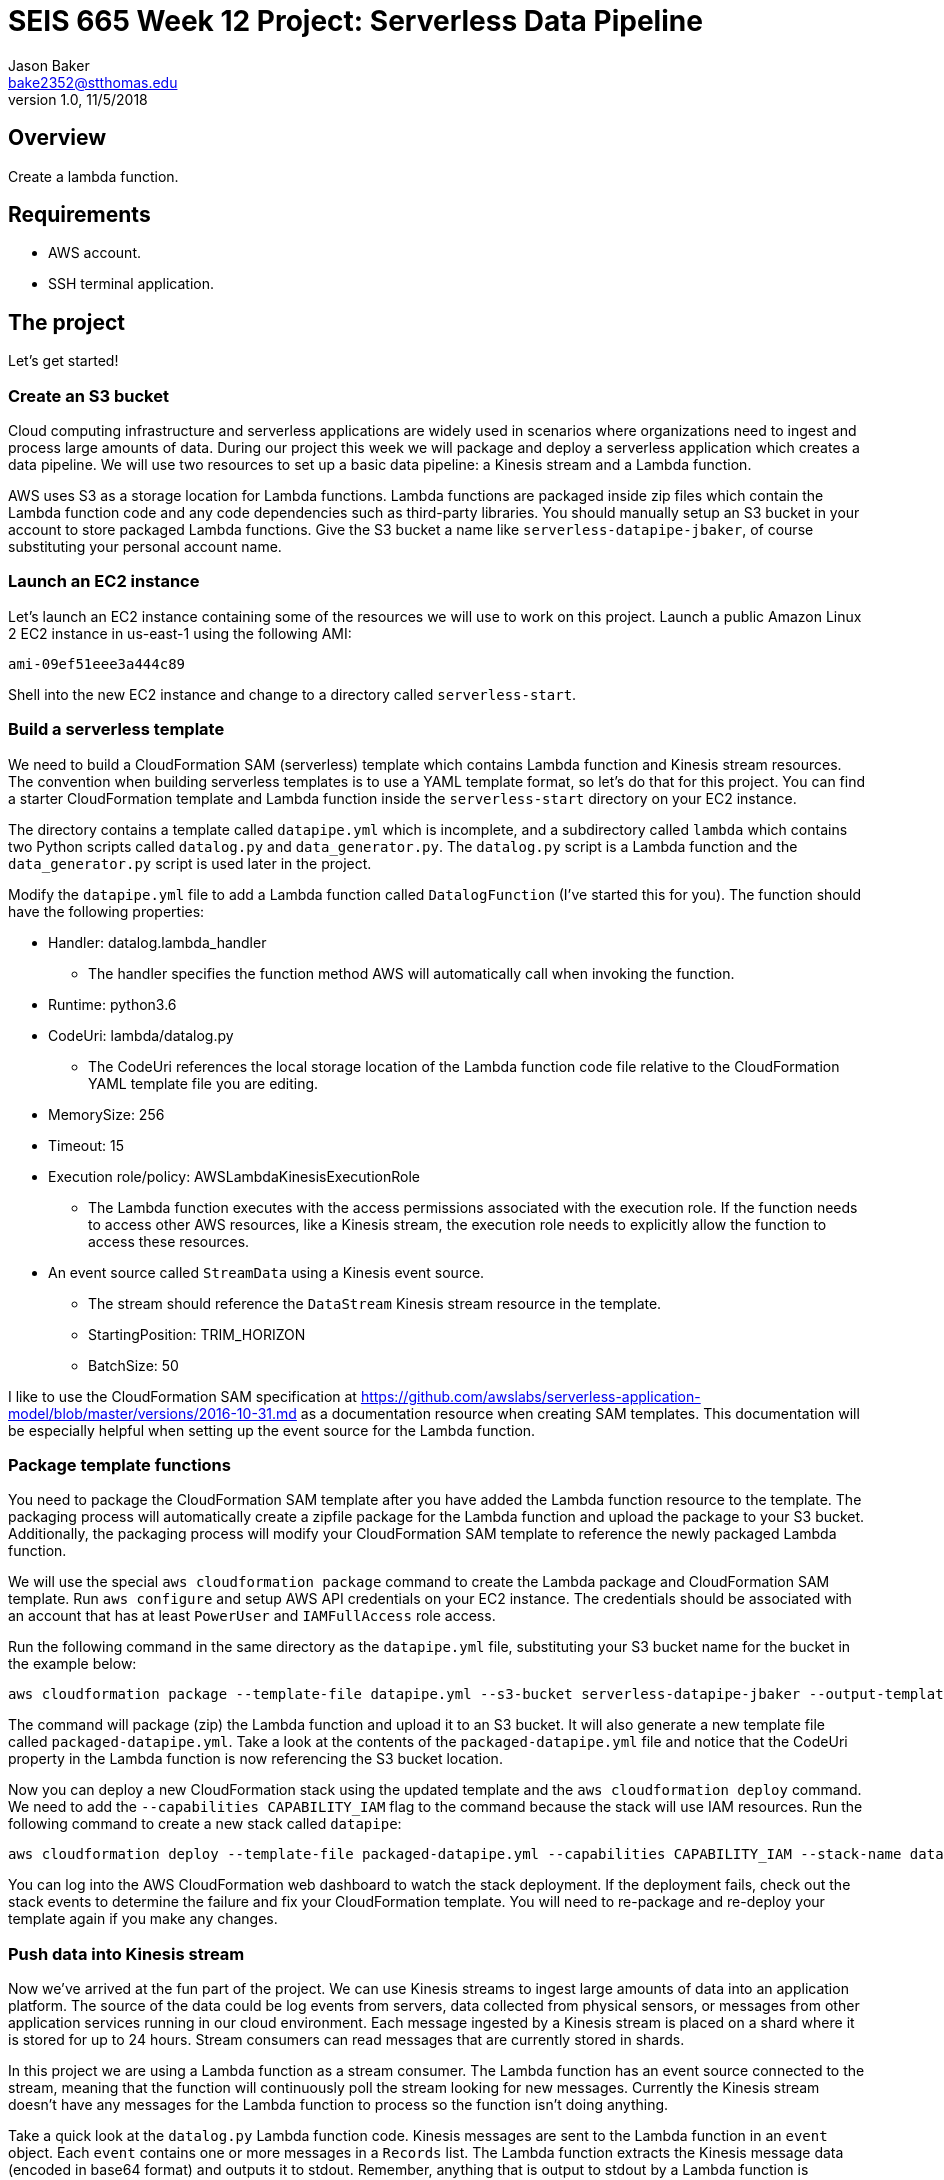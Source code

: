 :doctype: article
:blank: pass:[ +]

:sectnums!:

= SEIS 665 Week 12 Project: Serverless Data Pipeline
Jason Baker <bake2352@stthomas.edu>
1.0, 11/5/2018

== Overview
Create a lambda function.

== Requirements

  * AWS account.
  * SSH terminal application.


== The project

Let's get started!

=== Create an S3 bucket

Cloud computing infrastructure and serverless applications are widely used in scenarios where organizations need to ingest and process large amounts of data. During our project this week we will package and deploy a serverless application which creates a data pipeline. We will use two resources to set up a basic data pipeline: a Kinesis stream and a Lambda function.

AWS uses S3 as a storage location for Lambda functions. Lambda functions are packaged inside zip files which contain the Lambda function code and any code dependencies such as third-party libraries. You should manually setup an S3 bucket in your account to store packaged Lambda functions. Give the S3 bucket a name like `serverless-datapipe-jbaker`, of course substituting your personal account name.

=== Launch an EC2 instance

Let's launch an EC2 instance containing some of the resources we will use to work on this project. Launch a public Amazon Linux 2 EC2 instance in us-east-1 using the following AMI:

  ami-09ef51eee3a444c89

Shell into the new EC2 instance and change to a directory called `serverless-start`.

=== Build a serverless template

We need to build a CloudFormation SAM (serverless) template which contains Lambda function and Kinesis stream resources. The convention when building serverless templates is to use a YAML template format, so let's do that for this project. You can find a starter CloudFormation template and Lambda function inside the `serverless-start` directory on your EC2 instance.

The directory contains a template called `datapipe.yml` which is incomplete, and a subdirectory called `lambda` which contains two Python scripts called `datalog.py` and `data_generator.py`. The `datalog.py` script is a Lambda function and the `data_generator.py` script is used later in the project.

Modify the `datapipe.yml` file to add a Lambda function called `DatalogFunction` (I've started this for you). The function should have the following properties:

  * Handler: datalog.lambda_handler
    ** The handler specifies the function method AWS will automatically call when invoking the function.
  * Runtime: python3.6
  * CodeUri: lambda/datalog.py
    ** The CodeUri references the local storage location of the Lambda function code file relative to the CloudFormation YAML template file you are editing.
  * MemorySize: 256
  * Timeout: 15
  * Execution role/policy: AWSLambdaKinesisExecutionRole
    ** The Lambda function executes with the access permissions associated with the execution role. If the function needs to access other AWS resources, like a Kinesis stream, the execution role needs to explicitly allow the function to access these resources.
  * An event source called `StreamData` using a Kinesis event source. 
    ** The stream should reference the `DataStream` Kinesis stream resource in the template.
    ** StartingPosition: TRIM_HORIZON
    ** BatchSize: 50

I like to use the CloudFormation SAM specification at https://github.com/awslabs/serverless-application-model/blob/master/versions/2016-10-31.md as a documentation resource when creating SAM templates. This documentation will be especially helpful when setting up the event source for the Lambda function.


=== Package template functions

You need to package the CloudFormation SAM template after you have added the Lambda function resource to the template. The packaging process will automatically create a zipfile package for the Lambda function and upload the package to your S3 bucket. Additionally, the packaging process will modify your CloudFormation SAM template to reference the newly packaged Lambda function. 

We will use the special `aws cloudformation package` command to create the Lambda package and CloudFormation SAM template. Run `aws configure` and setup AWS API credentials on your EC2 instance. The credentials should be associated with an account that has at least `PowerUser` and `IAMFullAccess` role access. 

Run the following command in the same directory as the `datapipe.yml` file, substituting your S3 bucket name for the bucket in the example below:

  aws cloudformation package --template-file datapipe.yml --s3-bucket serverless-datapipe-jbaker --output-template-file packaged-datapipe.yml

The command will package (zip) the Lambda function and upload it to an S3 bucket. It will also generate a new template file called `packaged-datapipe.yml`. Take a look at the contents of the `packaged-datapipe.yml` file and notice that the CodeUri property in the Lambda function is now referencing the S3 bucket location. 

Now you can deploy a new CloudFormation stack using the updated template and the `aws cloudformation deploy` command.
We need to add the `--capabilities CAPABILITY_IAM` flag to the command because the stack will use IAM resources. Run the following command to create a new stack called `datapipe`:

  aws cloudformation deploy --template-file packaged-datapipe.yml --capabilities CAPABILITY_IAM --stack-name datapipe

You can log into the AWS CloudFormation web dashboard to watch the stack deployment. If the deployment fails, check out the stack events to determine the failure and fix your CloudFormation template. You will need to re-package and re-deploy your template again if you make any changes.

=== Push data into Kinesis stream

Now we've arrived at the fun part of the project. We can use Kinesis streams to ingest large amounts of data into an application platform. The source of the data could be log events from servers, data collected from physical sensors, or messages from other application services running in our cloud environment. Each message ingested by a Kinesis stream is placed on a shard where it is stored for up to 24 hours. Stream consumers can read messages that are currently stored in shards. 

In this project we are using a Lambda function as a stream consumer. The Lambda function has an event source connected to the stream, meaning that the function will continuously poll the stream looking for new messages. Currently the Kinesis stream doesn't have any messages for the Lambda function to process so the function isn't doing anything.

Take a quick look at the `datalog.py` Lambda function code. Kinesis messages are sent to the Lambda function in an `event` object. Each `event` contains one or more messages in a `Records` list. The Lambda function extracts the Kinesis message data (encoded in base64 format) and outputs it to stdout. Remember, anything that is output to stdout by a Lambda function is automatically written to a CloudWatch log file. Basically, this Lambda function is just taking Kinesis messages and logging the message payloads to CloudWatch logs.

Let's push some messages into the Kinesis stream. You can find a message generation script in the `lambda` sub-directory called `data_generator.py`. Run the following command to push messages into your Kinesis stream:

  python3 data_generator.py

The script generates 1000 individual messages (small JSON objects) and pushes the messages in batches to Kinesis. We could easily push millions of messages to Kinesis if we needed to. Go to the AWS web console and look at the Kinesis stream dashboard. Check out the monitoring statistics for the `datastream` stream. 

The `Get Records Iterator Age` chart is really important. It shows you the average amount of time a message waits in the stream before being read by a consumer. If this value shoots up, it likely means there's a processing problem with the stream message consumer -- in this case a Lambda function. Also, look at the `Get Records (Count)` chart. You should see a spike of activity in the chart showing the messages generated by the `data_generator.py` script.

Next, go to the Lambda web console and select the DatalogFunction. Click on the monitoring panel and look at the `Invocations` and `Errors/Availability %` charts. The function was invoked repeatedly (a couple dozen times) in a matter of seconds, so the charts probably only display a small dot when the invocations took place. Click on the `View logs in CloudWatch` link and click on the log stream associated with the Lambda function. Every function logs events to a CloudWatch group, and each group will contain one more more log streams. You should see a bunch of events in the log stream which look something like this:

  Decoded payload: b'{"x": "8.935657790150914", "y": "0.3959967501453543", "is_hot": "N", "id": "3358-11"}'

Congratulations! You have successfully setup a data pipeline. The Lambda function isn't really that exciting because it's just writing the message payload into CloudWatch logs. In this week's assignment you will modify the CloudFormation template and add additional resources to do something more useful with the data.

=== Serverless Guru task (optional)

The `datalog.py` script currently logs the entire JSON message payload (`str(payload)`). Modify the `datalog.py` script to only log the `id`, `x`, and `y` attributes from the JSON payload.

=== Show me your work

Please show me the Lambda function logs in CloudWatch.

=== Terminate AWS resources

I recommend terminating the CloudFormation stack when you have completed the assignment. While Lambda functions don't cost anything unless they are invoked, you have to pay for a Kinesis stream on an hourly basis ($0.36/shard/day).

Note, do not delete your `datapipe.yml` CloudFormation template. You will continue to expand this template during this week's assignment. You may want to commit your current template to the assignment's repository and stop your EC2 instance.

